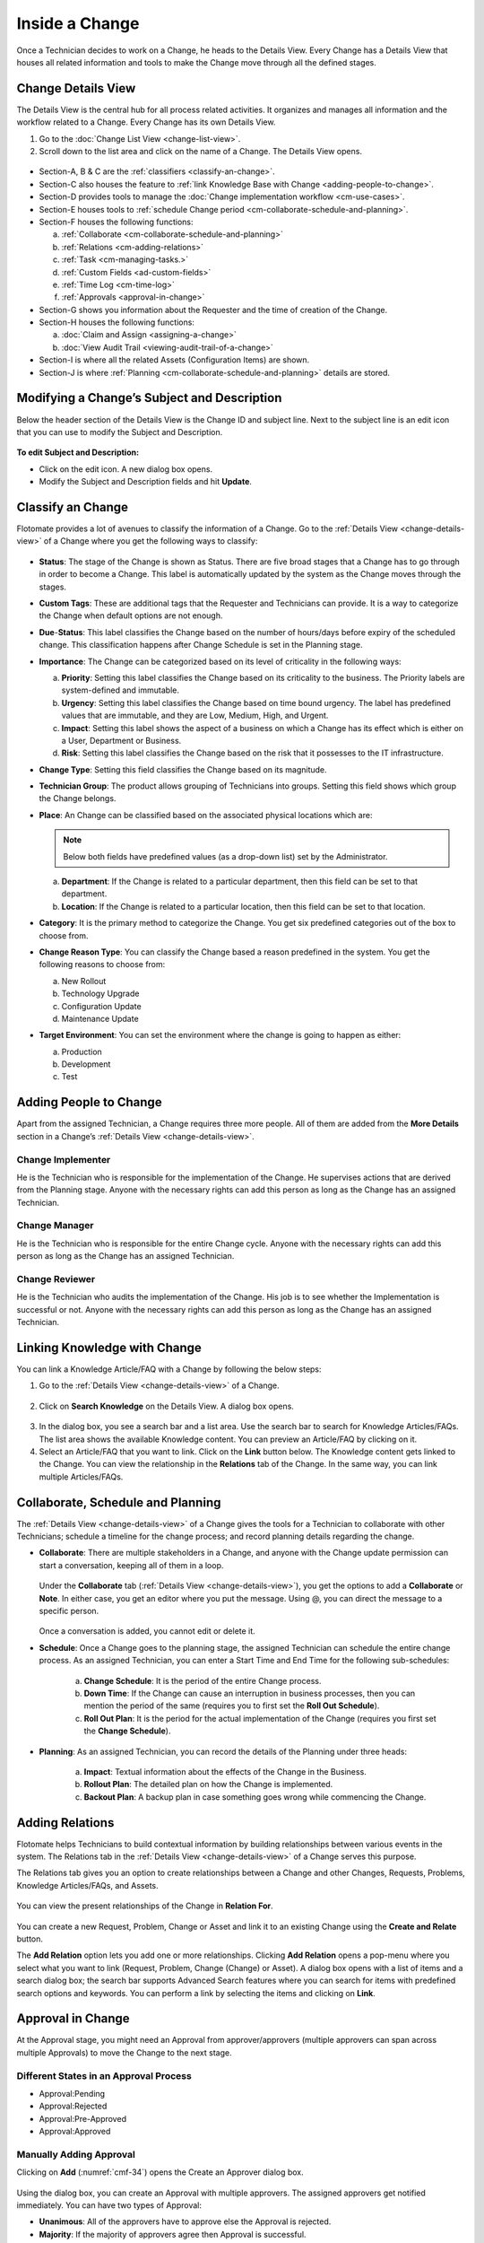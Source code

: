***************
Inside a Change
***************

Once a Technician decides to work on a Change, he heads to the Details
View. Every Change has a Details View that houses all related
information and tools to make the Change move through all the defined
stages.

Change Details View
===================

The Details View is the central hub for all process related activities.
It organizes and manages all information and the workflow related to a
Change. Every Change has its own Details View.

1. Go to the :doc:`Change List View <change-list-view>`.

2. Scroll down to the list area and click on the name of a Change. The
   Details View opens.

.. _cmf-17:
.. figure:: https://s3-ap-southeast-1.amazonaws.com/flotomate-resources/change-management/CM-17.png
    :align: center
    :alt: figure 17

.. _cmf-18:
.. figure:: https://s3-ap-southeast-1.amazonaws.com/flotomate-resources/change-management/CM-18.png
    :align: center
    :alt: figure 18

-  Section-A, B & C are the :ref:`classifiers <classify-an-change>`.

-  Section-C also houses the feature to :ref:`link Knowledge Base with
   Change <adding-people-to-change>`.

-  Section-D provides tools to manage the :doc:`Change implementation
   workflow <cm-use-cases>`.

-  Section-E houses tools to :ref:`schedule Change
   period <cm-collaborate-schedule-and-planning>`.

-  Section-F houses the following functions:

   a. :ref:`Collaborate <cm-collaborate-schedule-and-planning>`

   b. :ref:`Relations <cm-adding-relations>`

   c. :ref:`Task <cm-managing-tasks.>`

   d. :ref:`Custom Fields <ad-custom-fields>`

   e. :ref:`Time Log <cm-time-log>`

   f. :ref:`Approvals <approval-in-change>`

-  Section-G shows you information about the Requester and the time of
   creation of the Change.

-  Section-H houses the following functions:

   a. :doc:`Claim and Assign <assigning-a-change>`

   b. :doc:`View Audit Trail <viewing-audit-trail-of-a-change>`

-  Section-I is where all the related Assets (Configuration Items) are
   shown.

-  Section-J is where :ref:`Planning <cm-collaborate-schedule-and-planning>`
   details are stored.

Modifying a Change’s Subject and Description
============================================

Below the header section of the Details View is the Change ID and
subject line. Next to the subject line is an edit icon that you can use
to modify the Subject and Description.

.. _cmf-19:
.. figure:: https://s3-ap-southeast-1.amazonaws.com/flotomate-resources/change-management/CM-19.png
    :align: center
    :alt: figure 19

**To edit Subject and Description:**

-  Click on the edit icon. A new dialog box opens.

-  Modify the Subject and Description fields and hit **Update**.

.. _cmf-20:
.. figure:: https://s3-ap-southeast-1.amazonaws.com/flotomate-resources/change-management/CM-20.png
    :align: center
    :alt: figure 20

Classify an Change
==================

Flotomate provides a lot of avenues to classify the information of a
Change. Go to the :ref:`Details View <change-details-view>` of a Change
where you get the following ways to classify:

.. _cmf-21:
.. figure:: https://s3-ap-southeast-1.amazonaws.com/flotomate-resources/change-management/CM-21.png
    :align: center
    :alt: figure 21

.. _cmf-22:
.. figure:: https://s3-ap-southeast-1.amazonaws.com/flotomate-resources/change-management/CM-22.png
    :align: center
    :alt: figure 22

-  **Status**: The stage of the Change is shown as Status. There are
   five broad stages that a Change has to go through in order to become
   a Change. This label is automatically updated by the system as the
   Change moves through the stages.

-  **Custom Tags**: These are additional tags that the Requester and
   Technicians can provide. It is a way to categorize the Change when
   default options are not enough.

-  **Due**-**Status**: This label classifies the Change based on the
   number of hours/days before expiry of the scheduled change. This
   classification happens after Change Schedule is set in the Planning
   stage.

-  **Importance**: The Change can be categorized based on its level of
   criticality in the following ways:

   a. **Priority**: Setting this label classifies the Change based on
      its criticality to the business. The Priority labels are
      system-defined and immutable.

   b. **Urgency**: Setting this label classifies the Change based on
      time bound urgency. The label has predefined values that are
      immutable, and they are Low, Medium, High, and Urgent.

   c. **Impact**: Setting this label shows the aspect of a business on
      which a Change has its effect which is either on a User,
      Department or Business.

   d. **Risk**: Setting this label classifies the Change based on the
      risk that it possesses to the IT infrastructure.

-  **Change Type**: Setting this field classifies the Change based on
   its magnitude.

-  **Technician Group**: The product allows grouping of Technicians into
   groups. Setting this field shows which group the Change belongs.

-  **Place**: An Change can be classified based on the associated
   physical locations which are:

   .. note:: Below both fields have predefined values (as a drop-down list)
             set by the Administrator.

   a. **Department**: If the Change is related to a particular
      department, then this field can be set to that department.

   b. **Location**: If the Change is related to a particular location,
      then this field can be set to that location.

-  **Category**: It is the primary method to categorize the Change. You
   get six predefined categories out of the box to choose from.

-  **Change Reason Type**: You can classify the Change based a reason
   predefined in the system. You get the following reasons to choose
   from:

   a. New Rollout

   b. Technology Upgrade

   c. Configuration Update

   d. Maintenance Update

-  **Target Environment**: You can set the environment where the change
   is going to happen as either:

   a. Production

   b. Development

   c. Test

Adding People to Change
=======================

Apart from the assigned Technician, a Change requires three more people.
All of them are added from the **More Details** section in a Change’s
:ref:`Details View <change-details-view>`.

.. _cmf-23:
.. figure:: https://s3-ap-southeast-1.amazonaws.com/flotomate-resources/change-management/CM-23.png
    :align: center
    :alt: figure 23

Change Implementer
------------------

He is the Technician who is responsible for the implementation of the
Change. He supervises actions that are derived from the Planning stage.
Anyone with the necessary rights can add this person as long as the
Change has an assigned Technician.

Change Manager
--------------

He is the Technician who is responsible for the entire Change cycle.
Anyone with the necessary rights can add this person as long as the
Change has an assigned Technician.

Change Reviewer
---------------

He is the Technician who audits the implementation of the Change. His
job is to see whether the Implementation is successful or not. Anyone
with the necessary rights can add this person as long as the Change has
an assigned Technician.

Linking Knowledge with Change 
=============================

You can link a Knowledge Article/FAQ with a Change by following the
below steps:

1. Go to the :ref:`Details View <change-details-view>` of a Change.

.. _cmf-24:
.. figure:: https://s3-ap-southeast-1.amazonaws.com/flotomate-resources/change-management/CM-24.png
    :align: center
    :alt: figure 24

2. Click on **Search Knowledge** on the Details View. A dialog box
   opens.

.. _cmf-25:
.. figure:: https://s3-ap-southeast-1.amazonaws.com/flotomate-resources/change-management/CM-25.png
    :align: center
    :alt: figure 25

3. In the dialog box, you see a search bar and a list area. Use the
   search bar to search for Knowledge Articles/FAQs. The list area
   shows the available Knowledge content. You can preview an
   Article/FAQ by clicking on it.

4. Select an Article/FAQ that you want to link. Click on the **Link**
   button below. The Knowledge content gets linked to the Change. You
   can view the relationship in the **Relations** tab of the Change. In
   the same way, you can link multiple Articles/FAQs.

.. _cm-collaborate-schedule-and-planning:

Collaborate, Schedule and Planning
==================================

The :ref:`Details View <change-details-view>` of a Change gives the tools
for a Technician to collaborate with other Technicians; schedule a
timeline for the change process; and record planning details regarding
the change.

-  **Collaborate**: There are multiple stakeholders in a Change, and
   anyone with the Change update permission can start a conversation,
   keeping all of them in a loop.

    .. _cmf-26:
    .. figure:: https://s3-ap-southeast-1.amazonaws.com/flotomate-resources/change-management/CM-26.png
        :align: center
        :alt: figure 26

   Under the **Collaborate** tab (:ref:`Details View <change-details-view>`),
   you get the options to add a **Collaborate** or **Note**. In either
   case, you get an editor where you put the message. Using @, you can
   direct the message to a specific person.

    .. _cmf-27:
    .. figure:: https://s3-ap-southeast-1.amazonaws.com/flotomate-resources/change-management/CM-27.png
        :align: center
        :alt: figure 27

    .. _cmf-28:
    .. figure:: https://s3-ap-southeast-1.amazonaws.com/flotomate-resources/change-management/CM-28.png
        :align: center
        :alt: figure 28

   Once a conversation is added, you cannot edit or delete it.

-  **Schedule**: Once a Change goes to the planning stage, the assigned
   Technician can schedule the entire change process. As an assigned
   Technician, you can enter a Start Time and End Time for the following
   sub-schedules:

    .. _cmf-29:
    .. figure:: https://s3-ap-southeast-1.amazonaws.com/flotomate-resources/change-management/CM-29.png
        :align: center
        :alt: figure 29

    a. **Change Schedule**: It is the period of the entire Change process.

    b. **Down Time**: If the Change can cause an interruption in business
       processes, then you can mention the period of the same (requires you
       to first set the **Roll Out Schedule**).

    c. **Roll Out Plan**: It is the period for the actual implementation of
       the Change (requires you first set the **Change Schedule**).

-  **Planning**: As an assigned Technician, you can record the details
   of the Planning under three heads:

    .. _cmf-30:
    .. figure:: https://s3-ap-southeast-1.amazonaws.com/flotomate-resources/change-management/CM-30.png
        :align: center
        :alt: figure 30

    a. **Impact**: Textual information about the effects of the Change in
       the Business.

    b. **Rollout Plan**: The detailed plan on how the Change is implemented.

    c. **Backout Plan**: A backup plan in case something goes wrong while
       commencing the Change.

.. _cm-adding-relations:

Adding Relations
================

Flotomate helps Technicians to build contextual information by building
relationships between various events in the system. The Relations tab in
the :ref:`Details View <change-details-view>` of a Change serves this
purpose.

The Relations tab gives you an option to create relationships between a
Change and other Changes, Requests, Problems, Knowledge Articles/FAQs,
and Assets.

.. _cmf-31:
.. figure:: https://s3-ap-southeast-1.amazonaws.com/flotomate-resources/change-management/CM-31.png
    :align: center
    :alt: figure 31

You can view the present relationships of the Change in **Relation
For**.

.. _cmf-32:
.. figure:: https://s3-ap-southeast-1.amazonaws.com/flotomate-resources/change-management/CM-32.png
    :align: center
    :alt: figure 32

You can create a new Request, Problem, Change or Asset and link it to an
existing Change using the **Create and Relate** button.

The **Add Relation** option lets you add one or more relationships.
Clicking **Add Relation** opens a pop-menu where you select what you
want to link (Request, Problem, Change (Change) or Asset). A dialog box
opens with a list of items and a search dialog box; the search bar
supports Advanced Search features where you can search for items with
predefined search options and keywords. You can perform a link by
selecting the items and clicking on **Link**.

.. _cmf-33:
.. figure:: https://s3-ap-southeast-1.amazonaws.com/flotomate-resources/change-management/CM-33.png
    :align: center
    :alt: figure 33

Approval in Change
==================

At the Approval stage, you might need an Approval from approver/approvers (multiple approvers can span across multiple Approvals) 
to move the Change to the next stage.

.. _cmf-34:
.. figure:: https://s3-ap-southeast-1.amazonaws.com/flotomate-resources/change-management/CM-34.png
    :align: center
    :alt: figure 34

.. _cm-different-states-in-an-approval-process:

Different States in an Approval Process
---------------------------------------

-  Approval:Pending

-  Approval:Rejected

-  Approval:Pre-Approved

-  Approval:Approved

.. _cm-manually-adding-approval:

Manually Adding Approval
------------------------

Clicking on **Add** (:numref:`cmf-34`) opens the Create an Approver dialog box.

.. _cmf-35:
.. figure:: https://s3-ap-southeast-1.amazonaws.com/flotomate-resources/change-management/CM-35.png
    :align: center
    :alt: figure 35

Using the dialog box, you can create an Approval with multiple
approvers. The assigned approvers get notified immediately. You can have
two types of Approval:

-  **Unanimous**: All of the approvers have to approve else the Approval
   is rejected.

-  **Majority**: If the majority of approvers agree then Approval is
   successful.

.. _cm-asking-for-approval:

Asking for Approval
-------------------

You can check whether an Approval Workflow is set or not by clicking on
**Ask For Approval**. An Approval Workflow has conditions based on that
approvers are automatically set. If conditions of a workflow are not
triggered or there’s no workflow (and manual Approvals) then the Change is Pre-Approved and the
Approval moves to next stage.

.. note:: Refer to Administration Manual to know more about Approval Workflows.
.. note:: A Change can have both manual and automatic Approvers.

.. _cm-approval-process:

Approval Process
----------------

-  Whether you create Approval manually or ask for Approval, once
   created it follows the same Approval process.

-  Technicians can view all the approvers, their statuses and comments
   under the Approvals tab.

    .. _cmf-36:
    .. figure:: https://s3-ap-southeast-1.amazonaws.com/flotomate-resources/change-management/CM-36.png
        :align: center
        :alt: figure 36

   Once an Approval is set, the Approval status of the Change changes to
   **Pending** and it stays there as long as the approver/approvers don’t
   express a decision.

-  An approver can see his Approvals in the **My Approvals** section of
   his account.

    .. _cmf-37:
    .. figure:: https://s3-ap-southeast-1.amazonaws.com/flotomate-resources/change-management/CM-37.png
        :align: center
        :alt: figure 37

   Clicking on **My Approvals** (:numref:`cmf-37`) opens the My Approval page
   where the approver can view his Approvals.

    .. _cmf-38:
    .. figure:: https://s3-ap-southeast-1.amazonaws.com/flotomate-resources/change-management/CM-38.png
        :align: center
        :alt: figure 38

   Clicking on a Change Approval in **My Approval** opens a page with the
   title of the Approval as the header title and other details like:

    a. Change Details.
    b. Related Asset information.
    c. Planning details.
    d. Comment thread.
   
   Here the approver can perform the following actions:

    .. _cmf-39:
    .. figure:: https://s3-ap-southeast-1.amazonaws.com/flotomate-resources/change-management/CM-39.png
        :align: center
        :alt: figure 39

    a. Review the details, schedule, related Assets, planning and comments
       of the Change.

    b. Start a comment thread which is visible to anyone having access to
       the comment section.

    c. Reject or Approve the Approval

-  The outcome of an Approval process is decided in two ways:

   a. **Unanimous**: All of the Approvers have to approve else the
      Approval is rejected.

   b. **Majority**: If the majority of Approvers agree then Approval is
      successful.

-  On success, the Approval moves to the Approved status and the Change
   goes to the next stage. On failure, the Approval moves to the
   Rejected status and the Change doesn’t move forward; you can put it
   back to the Planning stage, close it or re-initiate (Re-Approve) the Approval
   process.

.. _cmf-40:
.. figure:: https://s3-ap-southeast-1.amazonaws.com/flotomate-resources/change-management/CM-40.png
    :align: center
    :alt: figure 40

-  If a Technician has the :ref:`right <Technician Roles>` to ignore approvers (refer
   Administration Manual), then he can ignore non-responsive approvers
   and push the Approval towards Approved stage. An ignored approver can
   only see his status as Ignored in the Details View of the Change,
   because an approver cannot see the Approvals where he/she was ignored
   in his/her **MY Approvals** section.

   Ignoring all the approvers in an Approval changes the Approval status
   to Approved. The assigned Technician, only if he has the rights, can
   ignore an entire Approval using the **Re-Approve** option where a
   duplicate Approval is created and the original Approval is ignored.
   The Technician can also use the Re-Approve option to create duplicate
   Approvals in case he gets stuck in the Change Approval stage due to a
   rejection.

-  During an Approval process, the following things cannot be modified:

   a. Risk of the Change.

   b. Change Type.

.. _cm-managing-approvals-for-technician:

Managing Approvals for Technician.
----------------------------------

An assigned Technician can create multiple Approvals (manually) with the same
approvers or different ones; automatic Approval workflow can also create multiple Approvals. 
Between multiple Approvals, whether to go with unanimous or majority can be set from **Admin** (A Navigation Tab)
>> **Approval Workflow** (Automation) >> **Approval Settings**, but the
rights to do it lies with the Super Admin.

A Technician can send an email notification using the **Remind** button (refer: :numref:`cmf-41`) adjacent to an approver.

.. _cmf-41:
.. figure:: https://s3-ap-southeast-1.amazonaws.com/flotomate-resources/change-management/CM-41.png
    :align: center
    :alt: figure 41

Clicking on the Comment Icon in :numref:`cmf-41` opens the comment dialog box.
Anyone can comment as long as the dialog box is visible to them.

Related Topics:

-  :ref:`Understanding Approval Workflow`
-  :ref:`Creating an Approval Workflow`
-  :ref:`Allow Manual Approval`   

.. _cm-time-log:

Time Log
========

Once a Change moves to the Implementation stage, Technicians (including
the assigned Technician) working to implement the Change can log their
time spent working in the **Time Log** section.

.. _cm-adding-a-time-log:

Adding a Time Log:
------------------

1. Go to **Change** >> :doc:`List View <change-list-view>`.

2. Select a Change and go to its :ref:`Details
   View <change-details-view>`.

3. Scroll down to the **Time Log** tab and click on it.

.. _cmf-42:
.. figure:: https://s3-ap-southeast-1.amazonaws.com/flotomate-resources/change-management/CM-42.png
    :align: center
    :alt: figure 42

4. In Time Log tab, you can view all the logs, if any. Click on **Add**
   to add a new log. A dialog box opens.

.. _cmf-43:
.. figure:: https://s3-ap-southeast-1.amazonaws.com/flotomate-resources/change-management/CM-43.png
    :align: center
    :alt: figure 43

5. In the dialog box, enter a Start Date Time (e.g., Mon, Dec 11, 2017,
   5:12 PM) and an End Date Time (e.g., Mon, Dec 11, 2017, 10:10 PM),
   and hit **Add** to save your log.

Edit/Delete a Time Log:
-----------------------

1. Go to the :ref:`Details View <change-details-view>` of the Change.

2. Scroll down to **Time Log** tab and click on it. You can view all
   your logs under the tab.

.. _cmf-44:
.. figure:: https://s3-ap-southeast-1.amazonaws.com/flotomate-resources/change-management/CM-44.png
    :align: center
    :alt: figure 44

3. Perform edits using the Edit Icon adjacent to a log. Alternatively,
   you can delete them using the Delete Icon.

.. _cm-managing-tasks:

Managing Tasks
==============

Sometimes implementing a Change becomes a collaboration between multiple
Technicians; which is why the tool allows delegation of tasks from the
Details View of a Change.

Once a Change reaches the Implementation stage, you can create Tasks
related to the Change and assign them to Technicians. Assignees get
notified immediately.

.. note:: In order to work with Tasks in a Change. The Change has to have an assigned Technician.

.. _cmf-45:
.. figure:: https://s3-ap-southeast-1.amazonaws.com/flotomate-resources/change-management/CM-45.png
    :align: center
    :alt: figure 45

Adding a Task
-------------

Clicking on **Add Task** (:numref:`cmf-45`) in **Tasks** (in Details View)
opens the Add Task dialog box (:numref:`cmf-46`) where you can create and
assign n number of Tasks.

.. _cmf-46:
.. figure:: https://s3-ap-southeast-1.amazonaws.com/flotomate-resources/change-management/CM-46.png
    :align: center
    :alt: figure 46

A Task assignee sees his Task/Tasks on his Dashboard under **My Tasks**.

.. _cmf-47:
.. figure:: https://s3-ap-southeast-1.amazonaws.com/flotomate-resources/change-management/CM-47.png
    :align: center
    :alt: figure 47

**Edit/Delete a Task**

In the :ref:`Details View <change-details-view>`, the Tasks appear as a
list. There you can perform modifications to a Task and add notes (notes
are additional information).

.. _cmf-48:
.. figure:: https://s3-ap-southeast-1.amazonaws.com/flotomate-resources/change-management/CM-48.png
    :align: center
    :alt: figure 48

Anyone with the manage task rights can edit Tasks in a Change using the
edit icon. Same is true for deleting a Task using the delete icon
(:numref:`cmf-48`).

Adding a Note
-------------

Clicking on the note icon next to delete opens the Add Note dialog box.

.. _cmf-49:
.. figure:: https://s3-ap-southeast-1.amazonaws.com/flotomate-resources/change-management/CM-49.png
    :align: center
    :alt: figure 49

Here anyone with the manage task rights can add a note for all the
stakeholders to see. In the dialog box, click on **Add Notes** to add a
Note.

Closing a Task
--------------

Anyone with the manage task rights can go to the :ref:`Details
View <change-details-view>` and close a Task either by clicking on
**Done** or setting the Status of the Task to Closed.
